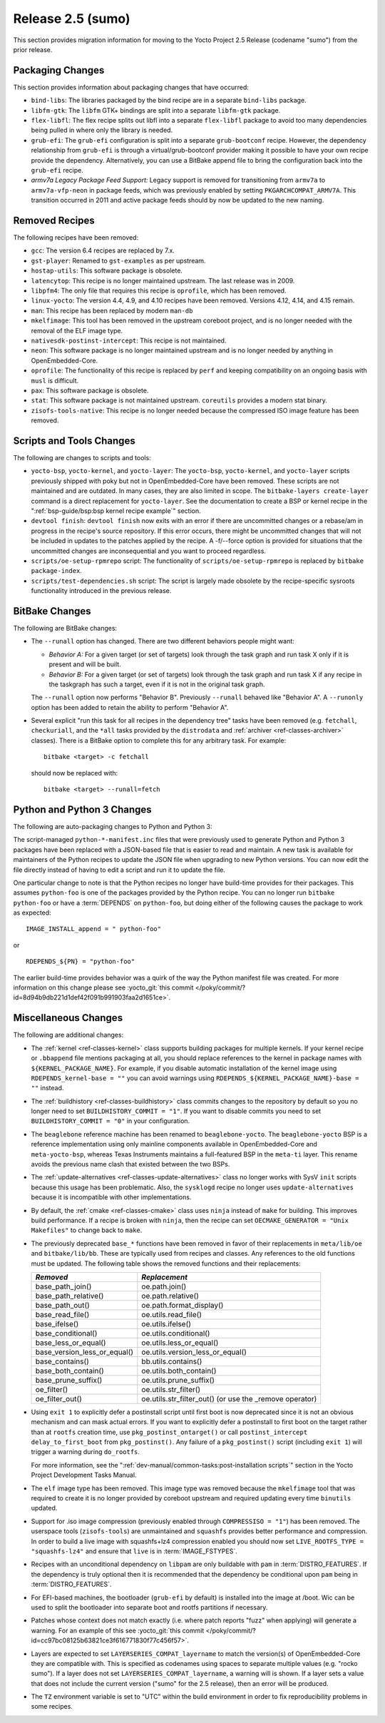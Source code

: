Release 2.5 (sumo)
==================

This section provides migration information for moving to the Yocto
Project 2.5 Release (codename "sumo") from the prior release.

.. _migration-2.5-packaging-changes:

Packaging Changes
-----------------

This section provides information about packaging changes that have
occurred:

-  ``bind-libs``: The libraries packaged by the bind recipe are in a
   separate ``bind-libs`` package.

-  ``libfm-gtk``: The ``libfm`` GTK+ bindings are split into a
   separate ``libfm-gtk`` package.

-  ``flex-libfl``: The flex recipe splits out libfl into a separate
   ``flex-libfl`` package to avoid too many dependencies being pulled in
   where only the library is needed.

-  ``grub-efi``: The ``grub-efi`` configuration is split into a
   separate ``grub-bootconf`` recipe. However, the dependency
   relationship from ``grub-efi`` is through a virtual/grub-bootconf
   provider making it possible to have your own recipe provide the
   dependency. Alternatively, you can use a BitBake append file to bring
   the configuration back into the ``grub-efi`` recipe.

-  *armv7a Legacy Package Feed Support:* Legacy support is removed for
   transitioning from ``armv7a`` to ``armv7a-vfp-neon`` in package
   feeds, which was previously enabled by setting
   ``PKGARCHCOMPAT_ARMV7A``. This transition occurred in 2011 and active
   package feeds should by now be updated to the new naming.

.. _migration-2.5-removed-recipes:

Removed Recipes
---------------

The following recipes have been removed:

-  ``gcc``: The version 6.4 recipes are replaced by 7.x.

-  ``gst-player``: Renamed to ``gst-examples`` as per upstream.

-  ``hostap-utils``: This software package is obsolete.

-  ``latencytop``: This recipe is no longer maintained upstream. The
   last release was in 2009.

-  ``libpfm4``: The only file that requires this recipe is
   ``oprofile``, which has been removed.

-  ``linux-yocto``: The version 4.4, 4.9, and 4.10 recipes have been
   removed. Versions 4.12, 4.14, and 4.15 remain.

-  ``man``: This recipe has been replaced by modern ``man-db``

-  ``mkelfimage``: This tool has been removed in the upstream coreboot
   project, and is no longer needed with the removal of the ELF image
   type.

-  ``nativesdk-postinst-intercept``: This recipe is not maintained.

-  ``neon``: This software package is no longer maintained upstream
   and is no longer needed by anything in OpenEmbedded-Core.

-  ``oprofile``: The functionality of this recipe is replaced by
   ``perf`` and keeping compatibility on an ongoing basis with ``musl``
   is difficult.

-  ``pax``: This software package is obsolete.

-  ``stat``: This software package is not maintained upstream.
   ``coreutils`` provides a modern stat binary.

-  ``zisofs-tools-native``: This recipe is no longer needed because
   the compressed ISO image feature has been removed.

.. _migration-2.5-scripts-and-tools-changes:

Scripts and Tools Changes
-------------------------

The following are changes to scripts and tools:

-  ``yocto-bsp``, ``yocto-kernel``, and ``yocto-layer``: The
   ``yocto-bsp``, ``yocto-kernel``, and ``yocto-layer`` scripts
   previously shipped with poky but not in OpenEmbedded-Core have been
   removed. These scripts are not maintained and are outdated. In many
   cases, they are also limited in scope. The
   ``bitbake-layers create-layer`` command is a direct replacement for
   ``yocto-layer``. See the documentation to create a BSP or kernel
   recipe in the ":ref:`bsp-guide/bsp:bsp kernel recipe example`" section.

-  ``devtool finish``: ``devtool finish`` now exits with an error if
   there are uncommitted changes or a rebase/am in progress in the
   recipe's source repository. If this error occurs, there might be
   uncommitted changes that will not be included in updates to the
   patches applied by the recipe. A -f/--force option is provided for
   situations that the uncommitted changes are inconsequential and you
   want to proceed regardless.

-  ``scripts/oe-setup-rpmrepo`` script: The functionality of
   ``scripts/oe-setup-rpmrepo`` is replaced by
   ``bitbake package-index``.

-  ``scripts/test-dependencies.sh`` script: The script is largely made
   obsolete by the recipe-specific sysroots functionality introduced in
   the previous release.

.. _migration-2.5-bitbake-changes:

BitBake Changes
---------------

The following are BitBake changes:

-  The ``--runall`` option has changed. There are two different
   behaviors people might want:

   -  *Behavior A:* For a given target (or set of targets) look through
      the task graph and run task X only if it is present and will be
      built.

   -  *Behavior B:* For a given target (or set of targets) look through
      the task graph and run task X if any recipe in the taskgraph has
      such a target, even if it is not in the original task graph.

   The ``--runall`` option now performs "Behavior B". Previously
   ``--runall`` behaved like "Behavior A". A ``--runonly`` option has
   been added to retain the ability to perform "Behavior A".

-  Several explicit "run this task for all recipes in the dependency
   tree" tasks have been removed (e.g. ``fetchall``, ``checkuriall``,
   and the ``*all`` tasks provided by the ``distrodata`` and
   :ref:`archiver <ref-classes-archiver>` classes). There is a BitBake option to complete this for
   any arbitrary task. For example::

      bitbake <target> -c fetchall

   should now be replaced with::

      bitbake <target> --runall=fetch

.. _migration-2.5-python-and-python3-changes:

Python and Python 3 Changes
---------------------------

The following are auto-packaging changes to Python and Python 3:

The script-managed ``python-*-manifest.inc`` files that were previously
used to generate Python and Python 3 packages have been replaced with a
JSON-based file that is easier to read and maintain. A new task is
available for maintainers of the Python recipes to update the JSON file
when upgrading to new Python versions. You can now edit the file
directly instead of having to edit a script and run it to update the
file.

One particular change to note is that the Python recipes no longer have
build-time provides for their packages. This assumes ``python-foo`` is
one of the packages provided by the Python recipe. You can no longer run
``bitbake python-foo`` or have a
:term:`DEPENDS` on ``python-foo``,
but doing either of the following causes the package to work as
expected::

   IMAGE_INSTALL_append = " python-foo"

or ::

   RDEPENDS_${PN} = "python-foo"

The earlier build-time provides behavior was a quirk of the
way the Python manifest file was created. For more information on this
change please see :yocto_git:`this commit
</poky/commit/?id=8d94b9db221d1def42f091b991903faa2d1651ce>`.

.. _migration-2.5-miscellaneous-changes:

Miscellaneous Changes
---------------------

The following are additional changes:

-  The :ref:`kernel <ref-classes-kernel>` class supports building packages for multiple kernels.
   If your kernel recipe or ``.bbappend`` file mentions packaging at
   all, you should replace references to the kernel in package names
   with ``${KERNEL_PACKAGE_NAME}``. For example, if you disable
   automatic installation of the kernel image using
   ``RDEPENDS_kernel-base = ""`` you can avoid warnings using
   ``RDEPENDS_${KERNEL_PACKAGE_NAME}-base = ""`` instead.

-  The :ref:`buildhistory <ref-classes-buildhistory>` class commits changes to the repository by
   default so you no longer need to set ``BUILDHISTORY_COMMIT = "1"``.
   If you want to disable commits you need to set
   ``BUILDHISTORY_COMMIT = "0"`` in your configuration.

-  The ``beaglebone`` reference machine has been renamed to
   ``beaglebone-yocto``. The ``beaglebone-yocto`` BSP is a reference
   implementation using only mainline components available in
   OpenEmbedded-Core and ``meta-yocto-bsp``, whereas Texas Instruments
   maintains a full-featured BSP in the ``meta-ti`` layer. This rename
   avoids the previous name clash that existed between the two BSPs.

-  The :ref:`update-alternatives <ref-classes-update-alternatives>` class no longer works with SysV ``init``
   scripts because this usage has been problematic. Also, the
   ``sysklogd`` recipe no longer uses ``update-alternatives`` because it
   is incompatible with other implementations.

-  By default, the :ref:`cmake <ref-classes-cmake>` class uses
   ``ninja`` instead of ``make`` for building. This improves build
   performance. If a recipe is broken with ``ninja``, then the recipe
   can set ``OECMAKE_GENERATOR = "Unix Makefiles"`` to change back to
   ``make``.

-  The previously deprecated ``base_*`` functions have been removed in
   favor of their replacements in ``meta/lib/oe`` and
   ``bitbake/lib/bb``. These are typically used from recipes and
   classes. Any references to the old functions must be updated. The
   following table shows the removed functions and their replacements:

   +------------------------------+----------------------------------------------------------+
   | *Removed*                    | *Replacement*                                            |
   +==============================+==========================================================+
   | base_path_join()             | oe.path.join()                                           |
   +------------------------------+----------------------------------------------------------+
   | base_path_relative()         | oe.path.relative()                                       |
   +------------------------------+----------------------------------------------------------+
   | base_path_out()              | oe.path.format_display()                                 |
   +------------------------------+----------------------------------------------------------+
   | base_read_file()             | oe.utils.read_file()                                     |
   +------------------------------+----------------------------------------------------------+
   | base_ifelse()                | oe.utils.ifelse()                                        |
   +------------------------------+----------------------------------------------------------+
   | base_conditional()           | oe.utils.conditional()                                   |
   +------------------------------+----------------------------------------------------------+
   | base_less_or_equal()         | oe.utils.less_or_equal()                                 |
   +------------------------------+----------------------------------------------------------+
   | base_version_less_or_equal() | oe.utils.version_less_or_equal()                         |
   +------------------------------+----------------------------------------------------------+
   | base_contains()              | bb.utils.contains()                                      |
   +------------------------------+----------------------------------------------------------+
   | base_both_contain()          | oe.utils.both_contain()                                  |
   +------------------------------+----------------------------------------------------------+
   | base_prune_suffix()          | oe.utils.prune_suffix()                                  |
   +------------------------------+----------------------------------------------------------+
   | oe_filter()                  | oe.utils.str_filter()                                    |
   +------------------------------+----------------------------------------------------------+
   | oe_filter_out()              | oe.utils.str_filter_out() (or use the \_remove operator) |
   +------------------------------+----------------------------------------------------------+

-  Using ``exit 1`` to explicitly defer a postinstall script until first
   boot is now deprecated since it is not an obvious mechanism and can
   mask actual errors. If you want to explicitly defer a postinstall to
   first boot on the target rather than at ``rootfs`` creation time, use
   ``pkg_postinst_ontarget()`` or call
   ``postinst_intercept delay_to_first_boot`` from ``pkg_postinst()``.
   Any failure of a ``pkg_postinst()`` script (including ``exit 1``)
   will trigger a warning during ``do_rootfs``.

   For more information, see the
   ":ref:`dev-manual/common-tasks:post-installation scripts`"
   section in the Yocto Project Development Tasks Manual.

-  The ``elf`` image type has been removed. This image type was removed
   because the ``mkelfimage`` tool that was required to create it is no
   longer provided by coreboot upstream and required updating every time
   ``binutils`` updated.

-  Support for .iso image compression (previously enabled through
   ``COMPRESSISO = "1"``) has been removed. The userspace tools
   (``zisofs-tools``) are unmaintained and ``squashfs`` provides better
   performance and compression. In order to build a live image with
   squashfs+lz4 compression enabled you should now set
   ``LIVE_ROOTFS_TYPE = "squashfs-lz4"`` and ensure that ``live`` is in
   :term:`IMAGE_FSTYPES`.

-  Recipes with an unconditional dependency on ``libpam`` are only
   buildable with ``pam`` in :term:`DISTRO_FEATURES`. If the dependency is
   truly optional then it is recommended that the dependency be
   conditional upon ``pam`` being in :term:`DISTRO_FEATURES`.

-  For EFI-based machines, the bootloader (``grub-efi`` by default) is
   installed into the image at /boot. Wic can be used to split the
   bootloader into separate boot and rootfs partitions if necessary.

-  Patches whose context does not match exactly (i.e. where patch
   reports "fuzz" when applying) will generate a warning. For an example
   of this see :yocto_git:`this commit
   </poky/commit/?id=cc97bc08125b63821ce3f616771830f77c456f57>`.

-  Layers are expected to set ``LAYERSERIES_COMPAT_layername`` to match
   the version(s) of OpenEmbedded-Core they are compatible with. This is
   specified as codenames using spaces to separate multiple values (e.g.
   "rocko sumo"). If a layer does not set
   ``LAYERSERIES_COMPAT_layername``, a warning will is shown. If a layer
   sets a value that does not include the current version ("sumo" for
   the 2.5 release), then an error will be produced.

-  The ``TZ`` environment variable is set to "UTC" within the build
   environment in order to fix reproducibility problems in some recipes.


